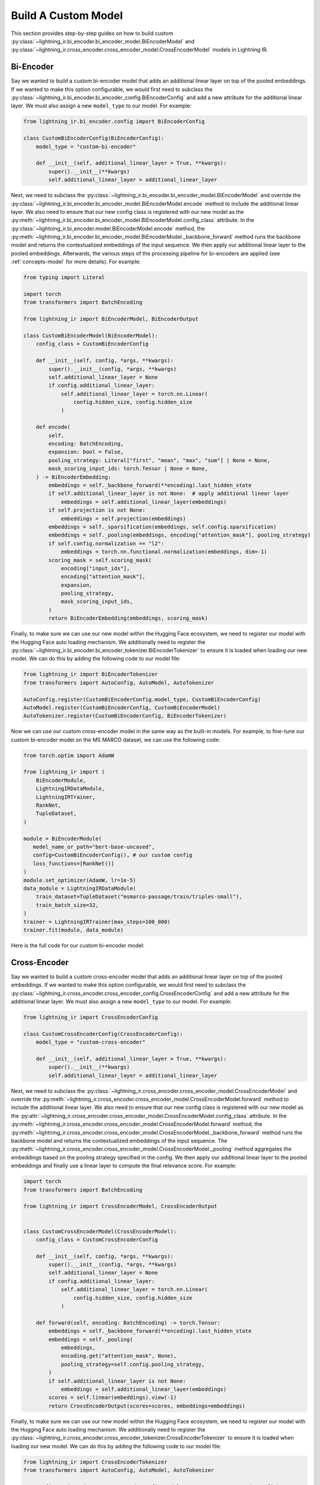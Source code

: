 .. _howto-model:

====================
Build A Custom Model
====================

This section provides step-by-step guides on how to build custom :py:class:`~lightning_ir.bi_encoder.bi_encoder_model.BiEncoderModel` and :py:class:`~lightning_ir.cross_encoder.cross_encoder_model.CrossEncoderModel` models in Lightning IR.

Bi-Encoder
----------

Say we wanted to build a custom bi-encoder model that adds an additional linear layer on top of the pooled embeddings. If we wanted to make this option configurable, we would first need to subclass the :py:class:`~lightning_ir.bi_encoder.bi_encoder_config.BiEncoderConfig` and add a new attribute for the additional linear layer. We must also assign a new ``model_type`` to our model. For example:

.. code-block:: python

    from lightning_ir.bi_encoder.config import BiEncoderConfig

    class CustomBiEncoderConfig(BiEncoderConfig):
        model_type = "custom-bi-encoder"

        def __init__(self, additional_linear_layer = True, **kwargs):
            super().__init__(**kwargs)
            self.additional_linear_layer = additional_linear_layer

Next, we need to subclass the :py:class:`~lightning_ir.bi_encoder.bi_encoder_model.BiEncoderModel` and override the :py:class:`~lightning_ir.bi_encoder.bi_encoder_model.BiEncoderModel.encode` method to include the additional linear layer. We also need to ensure that our new config class is registered with our new model as the :py:meth:`~lightning_ir.bi_encoder.bi_encoder_model.BiEncoderModel.config_class` attribute. In the :py:class:`~lightning_ir.bi_encoder.model.BiEncoderModel.encode` method, the :py:meth:`~lightning_ir.bi_encoder.bi_encoder_model.BiEncoderModel._backbone_forward` method runs the backbone model and returns the contextualized embeddings of the input sequence. We then apply our additional linear layer to the pooled embeddings. Afterwards, the various steps of the processing pipeline for bi-encoders are applied (see :ref:`concepts-model` for more details). For example:

.. code-block:: python
    
    from typing import Literal

    import torch
    from transformers import BatchEncoding

    from lightning_ir import BiEncoderModel, BiEncoderOutput

    class CustomBiEncoderModel(BiEncoderModel):
        config_class = CustomBiEncoderConfig

        def __init__(self, config, *args, **kwargs):
            super().__init__(config, *args, **kwargs)
            self.additional_linear_layer = None
            if config.additional_linear_layer:
                self.additional_linear_layer = torch.nn.Linear(
                    config.hidden_size, config.hidden_size
                )

        def encode(
            self,
            encoding: BatchEncoding,
            expansion: bool = False,
            pooling_strategy: Literal["first", "mean", "max", "sum"] | None = None,
            mask_scoring_input_ids: torch.Tensor | None = None,
        ) -> BiEncoderEmbedding:
            embeddings = self._backbone_forward(**encoding).last_hidden_state
            if self.additional_linear_layer is not None:  # apply additional linear layer
                embeddings = self.additional_linear_layer(embeddings)
            if self.projection is not None:
                embeddings = self.projection(embeddings)
            embeddings = self._sparsification(embeddings, self.config.sparsification)
            embeddings = self._pooling(embeddings, encoding["attention_mask"], pooling_strategy)
            if self.config.normalization == "l2":
                embeddings = torch.nn.functional.normalization(embeddings, dim=-1)
            scoring_mask = self.scoring_mask(
                encoding["input_ids"],
                encoding["attention_mask"],
                expansion,
                pooling_strategy,
                mask_scoring_input_ids,
            )
            return BiEncoderEmbedding(embeddings, scoring_mask)

Finally, to make sure we can use our new model within the Hugging Face ecosystem, we need to register our model with the Hugging Face auto loading mechanism. We additionally need to register the :py:class:`~lightning_ir.bi_encoder.bi_encoder_tokenizer.BiEncoderTokenizer` to ensure it is loaded when loading our new model. We can do this by adding the following code to our model file:

.. code-block:: python

    from lightning_ir import BiEncoderTokenizer
    from transformers import AutoConfig, AutoModel, AutoTokenizer

    AutoConfig.register(CustomBiEncoderConfig.model_type, CustomBiEncoderConfig)
    AutoModel.register(CustomBiEncoderConfig, CustomBiEncoderModel)
    AutoTokenizer.register(CustomBiEncoderConfig, BiEncoderTokenizer)

Now we can use our custom cross-encoder model in the same way as the built-in models. For example, to fine-tune our custom bi-encoder model on the MS MARCO dataset, we can use the following code:

.. code-block:: python

    from torch.optim import AdamW

    from lightning_ir import (
        BiEncoderModule,
        LightningIRDataModule,
        LightningIRTrainer,
        RankNet,
        TupleDataset,
    )

    module = BiEncoderModule(
       model_name_or_path="bert-base-uncased",
       config=CustomBiEncoderConfig(), # our custom config
       loss_functions=[RankNet()]
    )
    module.set_optimizer(AdamW, lr=1e-5)
    data_module = LightningIRDataModule(
        train_dataset=TupleDataset("msmarco-passage/train/triples-small"),
        train_batch_size=32,
    )
    trainer = LightningIRTrainer(max_steps=100_000)
    trainer.fit(module, data_module)

Here is the full code for our custom bi-encoder model:

.. collapse:: custom_bi_encoder.py
    
    .. literalinclude:: ../../examples/custom_bi_encoder.py


Cross-Encoder
-------------

Say we wanted to build a custom cross-encoder model that adds an additional linear layer on top of the pooled embeddings. If we wanted to make this option configurable, we would first need to subclass the :py:class:`~lightning_ir.cross_encoder.cross_encoder_config.CrossEncoderConfig` and add a new attribute for the additional linear layer. We must also assign a new ``model_type`` to our model. For example:

.. code-block:: python

    from lightning_ir import CrossEncoderConfig

    class CustomCrossEncoderConfig(CrossEncoderConfig):
        model_type = "custom-cross-encoder"

        def __init__(self, additional_linear_layer = True, **kwargs):
            super().__init__(**kwargs)
            self.additional_linear_layer = additional_linear_layer

Next, we need to subclass the :py:class:`~lightning_ir.cross_encoder.cross_encoder_model.CrossEncoderModel` and override the :py:meth:`~lightning_ir.cross_encoder.cross_encoder_model.CrossEncoderModel.forward` method to include the additional linear layer. We also need to ensure that our new config class is registered with our new model as the :py:attr:`~lightning_ir.cross_encoder.cross_encoder_model.CrossEncoderModel.config_class` attribute. In the :py:meth:`~lightning_ir.cross_encoder.cross_encoder_model.CrossEncoderModel.forward` method, the :py:meth:`~lightning_ir.cross_encoder.cross_encoder_model.CrossEncoderModel._backbone_forward` method runs the backbone model and returns the contextualized embeddings of the input sequence. The :py:meth:`~lightning_ir.cross_encoder.cross_encoder_model.CrossEncoderModel._pooling` method aggregates the embeddings based on the pooling strategy specified in the config. We then apply our additional linear layer to the pooled embeddings and finally use a linear layer to compute the final relevance score. For example:

.. code-block:: python
    
    import torch
    from transformers import BatchEncoding

    from lightning_ir import CrossEncoderModel, CrossEncoderOutput


    class CustomCrossEncoderModel(CrossEncoderModel):
        config_class = CustomCrossEncoderConfig

        def __init__(self, config, *args, **kwargs):
            super().__init__(config, *args, **kwargs)
            self.additional_linear_layer = None
            if config.additional_linear_layer:
                self.additional_linear_layer = torch.nn.Linear(
                    config.hidden_size, config.hidden_size
                )

        def forward(self, encoding: BatchEncoding) -> torch.Tensor:
            embeddings = self._backbone_forward(**encoding).last_hidden_state
            embeddings = self._pooling(
                embeddings,
                encoding.get("attention_mask", None),
                pooling_strategy=self.config.pooling_strategy,
            )
            if self.additional_linear_layer is not None:
                embeddings = self.additional_linear_layer(embeddings)
            scores = self.linear(embeddings).view(-1)
            return CrossEncoderOutput(scores=scores, embeddings=embeddings)



Finally, to make sure we can use our new model within the Hugging Face ecosystem, we need to register our model with the Hugging Face auto loading mechanism. We additionally need to register the :py:class:`~lightning_ir.cross_encoder.cross_encoder_tokenizer.CrossEncoderTokenizer` to ensure it is loaded when loading our new model. We can do this by adding the following code to our model file:

.. code-block:: python

    from lightning_ir import CrossEncoderTokenizer
    from transformers import AutoConfig, AutoModel, AutoTokenizer

    AutoConfig.register(CustomCrossEncoderConfig.model_type, CustomCrossEncoderConfig)
    AutoModel.register(CustomCrossEncoderConfig, CustomCrossEncoderModel)
    AutoTokenizer.register(CustomCrossEncoderConfig, CrossEncoderTokenizer)

Now we can use our custom cross-encoder model in the same way as the built-in models. For example, to fine-tune our custom cross-encoder model on the MS MARCO dataset, we can use the following code:

.. code-block:: python

    from torch.optim import AdamW

    from lightning_ir import (
        CrossEncoderModule,
        LightningIRDataModule,
        LightningIRTrainer,
        RankNet,
        TupleDataset,
    )

    module = CrossEncoderModule(
       model_name_or_path="bert-base-uncased",
       config=CustomCrossEncoderConfig(), # our custom config
       loss_functions=[RankNet()]
    )
    module.set_optimizer(AdamW, lr=1e-5)
    data_module = LightningIRDataModule(
        train_dataset=TupleDataset("msmarco-passage/train/triples-small"),
        train_batch_size=32,
    )
    trainer = LightningIRTrainer(max_steps=100_000)
    trainer.fit(module, data_module)

Here is the full code for our custom cross-encoder model:

.. collapse:: custom_cross_encoder.py
    
    .. literalinclude:: ../../examples/custom_cross_encoder.py
